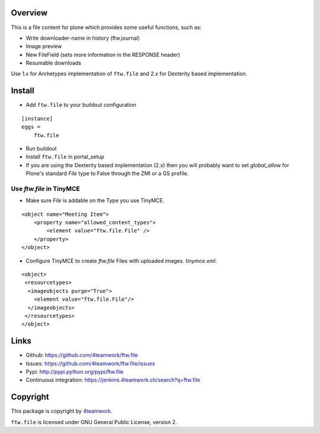 Overview
========

This is a file content for plone which provides some useful functions, such as:

- Write downloader-name in history (ftw.journal)
- Image preview
- New FileField (sets more information in the RESPONSE header)
- Resumable downloads


Use 1.x for Archetypes implementation of ``ftw.file`` and 2.x for Dexterity based implementation.


Install
=======

- Add ``ftw.file`` to your buildout configuration

::

    [instance]
    eggs =
        ftw.file

- Run buildout

- Install ``ftw.file`` in portal_setup

- If you are using the Dexterity based implementation (2.x) then you will probably want to set `global_allow`
  for Plone's standard `File` type to False through the ZMI or a GS profile.

Use `ftw.file` in TinyMCE
-------------------------
- Make sure `File` is addable on the Type you use TinyMCE.

::

    <object name="Meeting Item">
        <property name="allowed_content_types">
            <element value="ftw.file.File" />
        </property>
    </object>

- Configure TinyMCE to create `ftw.file` Files with uploaded images. `tinymce.xml`:

::

    <object>
     <resourcetypes>
      <imageobjects purge="True">
        <element value="ftw.file.File"/>
      </imageobjects>
     </resourcetypes>
    </object>

Links
=====

- Github: https://github.com/4teamwork/ftw.file
- Issues: https://github.com/4teamwork/ftw.file/issues
- Pypi: http://pypi.python.org/pypi/ftw.file
- Continuous integration: https://jenkins.4teamwork.ch/search?q=ftw.file


Copyright
=========

This package is copyright by `4teamwork <http://www.4teamwork.ch/>`_.

``ftw.file`` is licensed under GNU General Public License, version 2.
